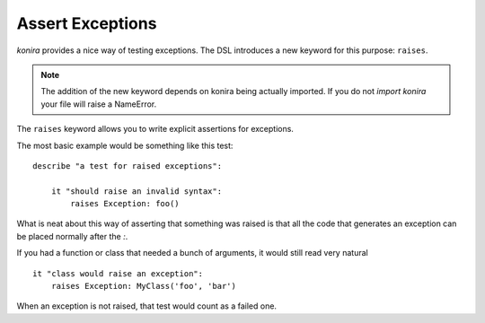 .. _raises:

Assert Exceptions
=================
*konira* provides a nice way of testing exceptions. The DSL introduces a new
keyword for this purpose: ``raises``.

.. note::
    The addition of the new keyword depends on konira being actually imported.
    If you do not `import konira` your file will raise a NameError.

The ``raises`` keyword allows you to write explicit assertions for exceptions.

The most basic example would be something like this test::

    describe "a test for raised exceptions":

        it "should raise an invalid syntax":
            raises Exception: foo()

What is neat about this way of asserting that something was raised is that all
the code that generates an exception can be placed normally after the `:`.

If you had a function or class that needed a bunch of arguments, it would still
read very natural ::

    it "class would raise an exception":
        raises Exception: MyClass('foo', 'bar')

When an exception is not raised, that test would count as a failed one.


